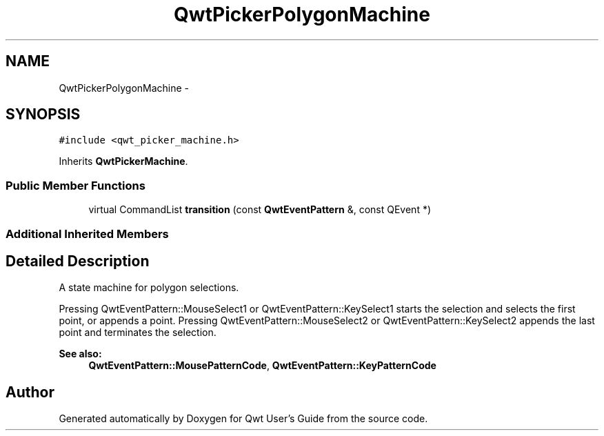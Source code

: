 .TH "QwtPickerPolygonMachine" 3 "Tue Nov 20 2012" "Version 5.2.3" "Qwt User's Guide" \" -*- nroff -*-
.ad l
.nh
.SH NAME
QwtPickerPolygonMachine \- 
.SH SYNOPSIS
.br
.PP
.PP
\fC#include <qwt_picker_machine\&.h>\fP
.PP
Inherits \fBQwtPickerMachine\fP\&.
.SS "Public Member Functions"

.in +1c
.ti -1c
.RI "virtual CommandList \fBtransition\fP (const \fBQwtEventPattern\fP &, const QEvent *)"
.br
.in -1c
.SS "Additional Inherited Members"
.SH "Detailed Description"
.PP 
A state machine for polygon selections\&. 

Pressing QwtEventPattern::MouseSelect1 or QwtEventPattern::KeySelect1 starts the selection and selects the first point, or appends a point\&. Pressing QwtEventPattern::MouseSelect2 or QwtEventPattern::KeySelect2 appends the last point and terminates the selection\&.
.PP
\fBSee also:\fP
.RS 4
\fBQwtEventPattern::MousePatternCode\fP, \fBQwtEventPattern::KeyPatternCode\fP 
.RE
.PP


.SH "Author"
.PP 
Generated automatically by Doxygen for Qwt User's Guide from the source code\&.
